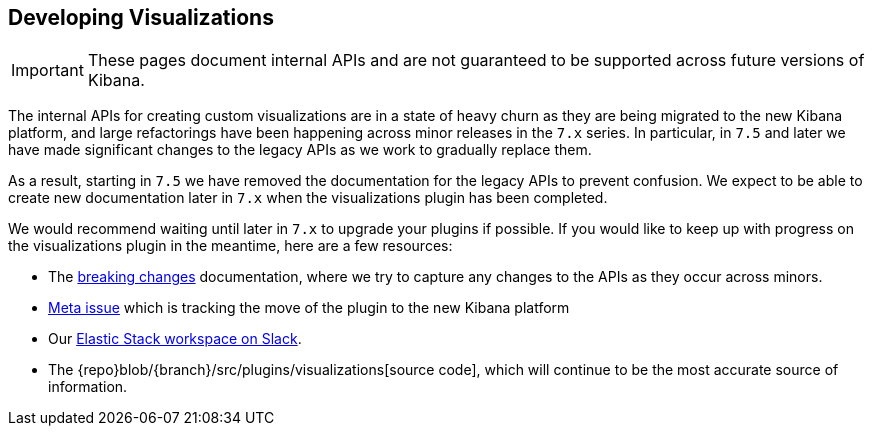 [[development-visualize-index]]
== Developing Visualizations

[IMPORTANT]
==============================================
These pages document internal APIs and are not guaranteed to be supported across future versions of Kibana.
==============================================

The internal APIs for creating custom visualizations are in a state of heavy churn as
they are being migrated to the new Kibana platform, and large refactorings have been
happening across minor releases in the `7.x` series. In particular, in `7.5` and later
we have made significant changes to the legacy APIs as we work to gradually replace them.

As a result, starting in `7.5` we have removed the documentation for the legacy APIs
to prevent confusion. We expect to be able to create new documentation later in `7.x`
when the visualizations plugin has been completed.

We would recommend waiting until later in `7.x` to upgrade your plugins if possible.
If you would like to keep up with progress on the visualizations plugin in the meantime,
here are a few resources:

* The <<breaking-changes,breaking changes>> documentation, where we try to capture any changes to the APIs as they occur across minors.
* link:https://github.com/elastic/kibana/issues/44121[Meta issue] which is tracking the move of the plugin to the new Kibana platform
* Our link:https://www.elastic.co/blog/join-our-elastic-stack-workspace-on-slack[Elastic Stack workspace on Slack].
* The {repo}blob/{branch}/src/plugins/visualizations[source code], which will continue to be
the most accurate source of information.
